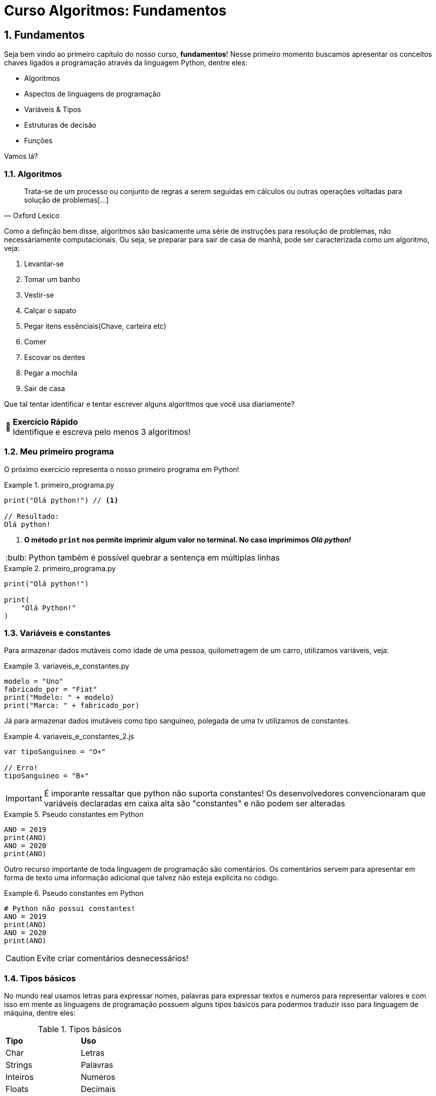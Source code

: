 :tip-caption: :bulb:
:warning-caption: 🤔
:sectnums:

= **Curso Algoritmos: Fundamentos**

== **Fundamentos**

Seja bem vindo ao primeiro capítulo do nosso curso, **fundamentos**! Nesse primeiro momento buscamos apresentar os conceitos chaves ligados a programação através da linguagem Python, dentre eles:

* Algoritmos
* Aspectos de linguagens de programação
* Variáveis & Tipos
* Estruturas de decisão
* Funções

Vamos lá?

=== **Algoritmos**
====
[quote, Oxford Lexico]
Trata-se de um processo ou conjunto de regras a serem seguidas em cálculos ou outras operações voltadas para solução de problemas[...]
====

Como a definção bem disse, algoritmos são 
basicamente uma série de instruções para resolução de problemas, não necessáriamente computacionais. Ou seja, se preparar para sair de casa de manhã, pode ser caracterizada como um algoritmo, veja:

. Levantar-se
. Tomar um banho
. Vestir-se
. Calçar o sapato
. Pegar itens essênciais(Chave, carteira etc)
. Comer
. Escovar os dentes
. Pegar a mochila
. Sair de casa

Que tal tentar identificar e tentar escrever alguns algoritmos que você usa diariamente?

[WARNING]
====
**Exercício Rápido** +
Identifique e escreva pelo menos 3 algoritmos!
====


=== Meu primeiro programa

O próximo exercício representa o nosso primeiro programa em Python!

.primeiro_programa.py
====
[source,python]
----
print("Olá python!") // <1>

// Resultado:
Olá python!

----
<1> **O método ``print`` nos permite imprimir algum valor no terminal. No caso imprimimos __Olá python! __**
====

[TIP]
Python também é possível quebrar a sentença em múltiplas linhas

.primeiro_programa.py
====
[source,python]
----
print("Olá python!")

print(
    "Olá Python!"
)
----
====
=== Variáveis e constantes
Para armazenar dados mutáveis como idade de uma pessoa, quilometragem de um carro, utilizamos variáveis, veja:

.variaveis_e_constantes.py
====
[source,python]
modelo = "Uno"
fabricado_por = "Fiat"
print("Modelo: " + modelo)
print("Marca: " + fabricado_por)
====

Já para armazenar dados imutáveis como tipo sanguíneo, polegada de uma tv utilizamos de constantes. 

.variaveis_e_constantes_2.js
====
[source,javascript]
----
var tipoSanguineo = "O+"

// Erro!
tipoSanguineo = "B+"
----
====

[IMPORTANT]
====
É imporante ressaltar que python não suporta constantes! Os desenvolvedores convencionaram que variáveis declaradas em caixa alta são "constantes" e não podem ser alteradas
====

.Pseudo constantes em Python
====
[source,python]
----
ANO = 2019
print(ANO)
ANO = 2020
print(ANO)
----
====

Outro recurso importante de toda linguagem de programação são comentários. Os comentários servem para apresentar em forma de texto uma informação adicional que talvez não esteja explicita no código. 

.Pseudo constantes em Python
====
[source,python]
----

# Python não possui constantes!
ANO = 2019
print(ANO)
ANO = 2020
print(ANO)
----
====

[CAUTION]
====
Evite criar comentários desnecessários!
====

=== Tipos básicos
No mundo real usamos letras para expressar nomes, palavras para expressar textos e numeros para representar valores e com isso em mente as linguagens de programação possuem alguns tipos básicos para podermos traduzir isso para linguagem de máquina, dentre eles: 

.Tipos básicos
|=== 
|*Tipo*    | *Uso*
| Char  | Letras 
| Strings  | Palavras
| Inteiros | Numeros
| Floats   | Decimais
| Boolean  | Expressões lógicas
|=== 

[IMPORTANT]
====
Python une letras e palavras em __Strings__ ao invés de separar em __Char__ e __String__
====
O exemplo abaixo apresenta um uso prático para esses tipos básicos veja: 

.Tipos básicos em Python
====
[source,python]
----    
titulo = "Pulp Fiction"
ano_lancamento = 1994
avalicao = 4.6
favorito = True

print(
    titulo,
    "foi lançado em",
    ano_lancamento,
    "e tem nota",
    avalicao
)
----
====

=== Tipagem fraca Vs Tipagem forte
A tipagem de uma linguagem de programação representa a capacidade de uma variável alterar seu tipo. Uma tipagem fraca também conhecida como dinâmica, permite que uma variável possa ser alterar de tipo sem apresentar erros. Já a tipagem forte ou estática representa o contrário, uma vez com seu tipo definido não pode ser mais alterado. 


Python por exemplo é uma linguagem com uma tipagem fraca, dessa forma permitindo que uma mesma variável possa ser atribuida com tipos diferentes, veja:

====
[source,python]
----
valor = 'Palavra'
print(valor)

valor = 3
print(valor)
----
====

Já se tentassemos traduzir o exemplo acima para a linguagem Dart, que possui uma tipagem forte, geraria um erro, veja: 

.Traduzindo para Dart
====
[source,dart]
----
main() {
  String valor = 'Palavra';
  print(valor);
  //  Erro!
  valor = 3;
  print(valor);

  dynamic outro = 'oito';
  print(outro);
  outro = 9.8;
  print(x);
}
----
====

[NOTE]
====
*dynamic* é uma palavra chave da linguagem Dart que habilita a tipagem dinâmica para a variável __outro__. Dessa forma podendo alterar seu tipo mesmo trantando de uma linguagem com tipagem forte.
====

=== Funções
// [REVIEW] poderia ter colocado aqui a definição de função
// [REVIEW] Faz sentido apresentar as funções internas depois de apresentar funções criadas pelo programador

Para definir funções em python utilizamos a palavra reservada ``def``

==== Criando suas próprias funções
.Primeira função em Python
====
[source, python]
----
def saudar():
    print("Olá! Sejam bem vindos!")

saudar()
----
====

==== Parâmetros
Parâmetros são valores a serem passados para a função, para fazer isso basta definir dentro do parêntesis da função declarada

.Funções com parâmetro
====
[source, python]
----
def saudar_pessoa(nome):
    print("Ola " + nome + "! Seja bem vindo!")

saudar_pessoa("João")
----
====

Podemos também passar mais de um parâmetro para uma função, separando-os por virgulas

.Funções com parâmetro
====
[source, python]
----
def somar(numero1, numero2): # <1>
    print(numero1 + numero2)

somar(1, 3) # <2>
----
. Para separar a declaração parâmetros utilizamos virgulas 
. O mesmo vale para a invocação
====


==== Funções que retornam
O retorno de uma função é basicamente o valor que a função gera quando é invocada. Podendo ser armazenado em uma variável ou diretamente utilizado para uma outra operação

.Funções com retorno
====
[source, python]
----
def dividir(divisor, dividendo):
    resultado = divisor / dividendo
    return resultado

dividir(10, 5) # <1>
print(dividir(10, 5)) # <2>

resultado_divisao = dividir(10, 5) # <3>
print(resultado_divisao)
----
. Somente chamar a função não irá aparecer nada
. Precisamos invocar a função dentro de um ``print`` para aparacer algum resultado
. Ou podemos armazenar em uma variável como em ``resultado_divisão```
====

==== Funções internas do Python
O python possui suas próprias funções interas, que estão presentes desde o início do curso, como a função ``print``
====
[source, python]
----
nome = "Bulano"
print(nome)
----
====

Além das formas apresentadas acima, existem outras formas de se invocar uma função, dentre elas

====
[source,python]
----
nome = "Bulano"
print(nome)

# Invocação com um parâmetro
len(nome)

# Invocação com dois parâmetros e através da notação ponto
nome.replace("B", "F") # <1>
print(nome)

nome = nome.replace("B", "F") # <2>
print(nome)
# Invocação através de um tipo literal
print("nome".upper()) # <3>
----
. Métodos internos do pyhton não alteram diretamente variáveis. Para alterá-las precisa reatribuir a variável(__ver bullet 2__)
. Reatribuição para alterar o valor da variável
. Tipos em python possuem seus próprios métodos, o que possibilita esse tipo de invocação
====


Existem também as funções que só podem ser acessadas uma vez que forem importadas

====
[source, python]
----
import datetime

hoje = datetime.datetime.now()
print (hoje.day, hoje.month, hoje.year)
print (hoje.hour, hoje.minute, hoje.second)
----
====

Podemos também importar apenas uma função da seguinte forma:

====
[source, python]
----
import datetime from datetime

hoje = datetime.now()
print (hoje.day, hoje.month, hoje.year)
print (hoje.hour, hoje.minute, hoje.second)
----
====


=== **Pratique**
. Escolha um objeto no seu arredor e tente identificar pelo menos 3 características
. Armazene as caracteristicas em variáveis identificando os tipos básicos corretos para cada característica(ex.: palavra = String)
. Declare uma função para imprimir as características do objeto escolhido

**Solução**
====
[source, python]
----
nome = "Violão"
modelo = "Lag"
qtd_cordas = 6


def descrever_violao(nome, modelo, qtd_cordas):
    print("O", nome, modelo, "possui", qtd_cordas, "cordas")

descrever_violao(nome, modelo, qtd_cordas)
----
====

